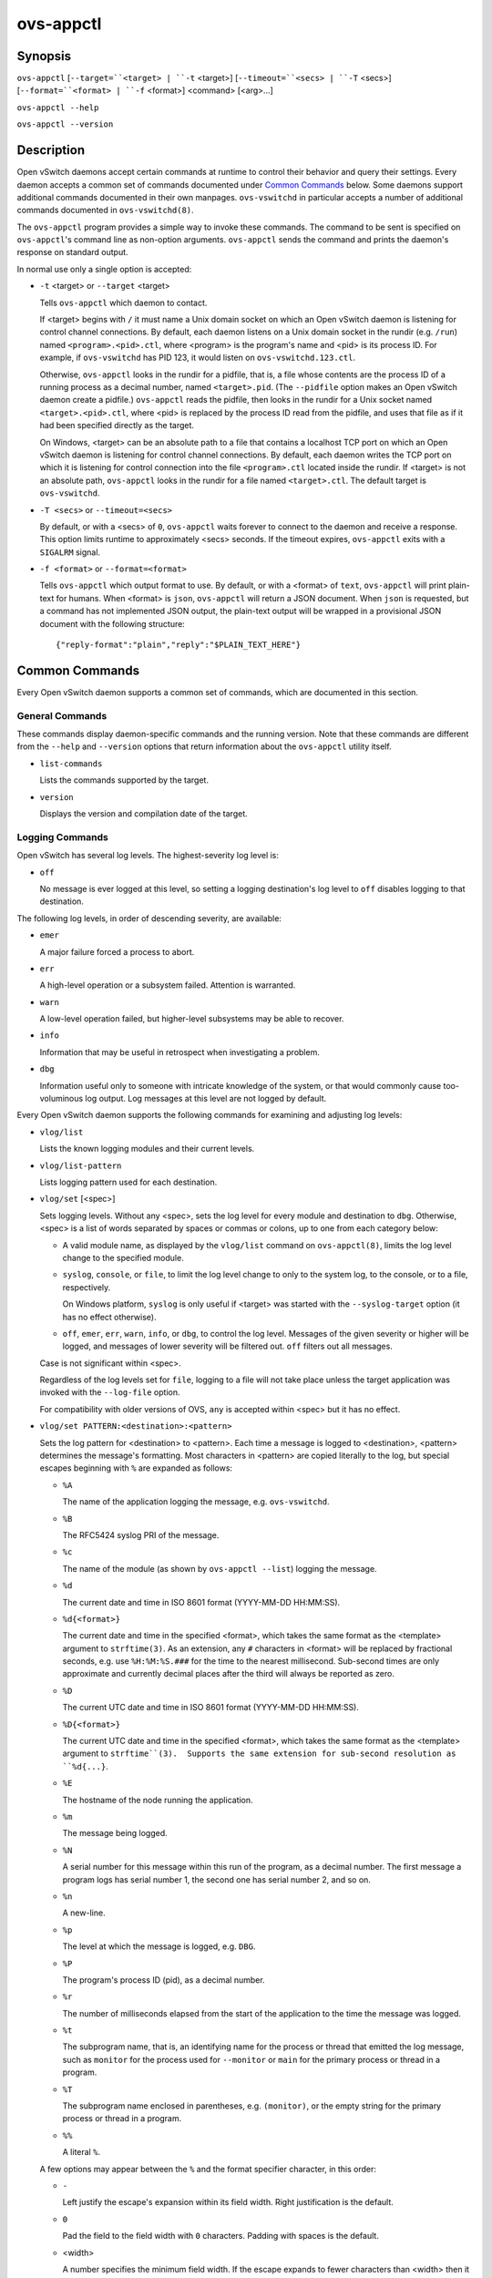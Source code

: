 ==========
ovs-appctl
==========

Synopsis
========

``ovs-appctl``
[``--target=``<target> | ``-t`` <target>]
[``--timeout=``<secs> | ``-T`` <secs>]
[``--format=``<format> | ``-f`` <format>]
<command> [<arg>...]

``ovs-appctl --help``

``ovs-appctl --version``

Description
===========

Open vSwitch daemons accept certain commands at runtime to control
their behavior and query their settings.  Every daemon accepts a
common set of commands documented under `Common Commands`_ below.
Some daemons support additional commands documented in their own
manpages.  ``ovs-vswitchd`` in particular accepts a number of
additional commands documented in ``ovs-vswitchd(8)``.

The ``ovs-appctl`` program provides a simple way to invoke these
commands.  The command to be sent is specified on ``ovs-appctl``'s
command line as non-option arguments.  ``ovs-appctl`` sends the
command and prints the daemon's response on standard output.

In normal use only a single option is accepted:

* ``-t`` <target> or ``--target`` <target>

  Tells ``ovs-appctl`` which daemon to contact.

  If <target> begins with ``/`` it must name a Unix domain socket on
  which an Open vSwitch daemon is listening for control channel
  connections.  By default, each daemon listens on a Unix domain socket
  in the rundir (e.g. ``/run``) named ``<program>.<pid>.ctl``, where
  <program> is the program's name and <pid> is its process ID.  For
  example, if ``ovs-vswitchd`` has PID 123, it would listen on
  ``ovs-vswitchd.123.ctl``.

  Otherwise, ``ovs-appctl`` looks in the rundir for a pidfile, that is,
  a file whose contents are the process ID of a running process as a
  decimal number, named ``<target>.pid``.  (The ``--pidfile`` option
  makes an Open vSwitch daemon create a pidfile.)  ``ovs-appctl`` reads
  the pidfile, then looks in the rundir for a Unix socket named
  ``<target>.<pid>.ctl``, where <pid> is replaced by the process ID read
  from the pidfile, and uses that file as if it had been specified
  directly as the target.

  On Windows, <target> can be an absolute path to a file that contains a
  localhost TCP port on which an Open vSwitch daemon is listening for
  control channel connections. By default, each daemon writes the TCP
  port on which it is listening for control connection into the file
  ``<program>.ctl`` located inside the rundir. If <target> is not an
  absolute path, ``ovs-appctl`` looks in the rundir for a file named
  ``<target>.ctl``.  The default target is ``ovs-vswitchd``.

* ``-T <secs>`` or ``--timeout=<secs>``

  By default, or with a <secs> of ``0``, ``ovs-appctl`` waits forever to
  connect to the daemon and receive a response.  This option limits
  runtime to approximately <secs> seconds.  If the timeout expires,
  ``ovs-appctl`` exits with a ``SIGALRM`` signal.

* ``-f <format>`` or ``--format=<format>``

  Tells ``ovs-appctl`` which output format to use.  By default, or with a
  <format> of ``text``, ``ovs-appctl`` will print plain-text for humans.
  When <format> is ``json``, ``ovs-appctl`` will return a JSON document.
  When ``json`` is requested, but a command has not implemented JSON
  output, the plain-text output will be wrapped in a provisional JSON
  document with the following structure::

    {"reply-format":"plain","reply":"$PLAIN_TEXT_HERE"}

Common Commands
===============

Every Open vSwitch daemon supports a common set of commands, which are
documented in this section.

General Commands
----------------

These commands display daemon-specific commands and the running version.
Note that these commands are different from the ``--help`` and
``--version`` options that return information about the
``ovs-appctl`` utility itself.

* ``list-commands``

  Lists the commands supported by the target.

* ``version``

  Displays the version and compilation date of the target.

Logging Commands
----------------

Open vSwitch has several log levels.  The highest-severity log level is:

* ``off``

  No message is ever logged at this level, so setting a logging
  destination's log level to ``off`` disables logging to that destination.

The following log levels, in order of descending severity, are
available:

* ``emer``

  A major failure forced a process to abort.

* ``err``

  A high-level operation or a subsystem failed.  Attention is
  warranted.

* ``warn``

  A low-level operation failed, but higher-level subsystems may be able
  to recover.

* ``info``

  Information that may be useful in retrospect when investigating
  a problem.

* ``dbg``

  Information useful only to someone with intricate knowledge of the
  system, or that would commonly cause too-voluminous log output.  Log
  messages at this level are not logged by default.

Every Open vSwitch daemon supports the following commands for examining
and adjusting log levels:

* ``vlog/list``

  Lists the known logging modules and their current levels.

* ``vlog/list-pattern``

  Lists logging pattern used for each destination.

* ``vlog/set`` [<spec>]

  Sets logging levels.  Without any <spec>, sets the log level for
  every module and destination to ``dbg``.  Otherwise, <spec> is a
  list of words separated by spaces or commas or colons, up to one from
  each category below:

  * A valid module name, as displayed by the ``vlog/list`` command on
    ``ovs-appctl(8)``, limits the log level change to the specified
    module.

  * ``syslog``, ``console``, or ``file``, to limit the log level
    change to only to the system log, to the console, or to a file,
    respectively.

    On Windows platform, ``syslog`` is only useful if <target> was
    started with the ``--syslog-target`` option (it has no effect
    otherwise).

  * ``off``, ``emer``, ``err``, ``warn``, ``info``, or ``dbg``, to
    control the log level.  Messages of the given severity or higher
    will be logged, and messages of lower severity will be filtered out.
    ``off`` filters out all messages.

  Case is not significant within <spec>.

  Regardless of the log levels set for ``file``, logging to a file
  will not take place unless the target application was invoked with the
  ``--log-file`` option.

  For compatibility with older versions of OVS, ``any`` is accepted
  within <spec> but it has no effect.

* ``vlog/set PATTERN:<destination>:<pattern>``

  Sets the log pattern for <destination> to <pattern>.  Each time a
  message is logged to <destination>, <pattern> determines the
  message's formatting.  Most characters in <pattern> are copied
  literally to the log, but special escapes beginning with ``%`` are
  expanded as follows:

  * ``%A``

    The name of the application logging the message, e.g. ``ovs-vswitchd``.

  * ``%B``

    The RFC5424 syslog PRI of the message.

  * ``%c``

    The name of the module (as shown by ``ovs-appctl --list``) logging
    the message.

  * ``%d``

    The current date and time in ISO 8601 format (YYYY-MM-DD HH:MM:SS).

  * ``%d{<format>}``

    The current date and time in the specified <format>, which takes
    the same format as the <template> argument to ``strftime(3)``.  As
    an extension, any ``#`` characters in <format> will be replaced by
    fractional seconds, e.g. use ``%H:%M:%S.###`` for the time to the
    nearest millisecond.  Sub-second times are only approximate and
    currently decimal places after the third will always be reported
    as zero.

  * ``%D``

    The current UTC date and time in ISO 8601 format (YYYY-MM-DD
    HH:MM:SS).

  * ``%D{<format>}``

    The current UTC date and time in the specified <format>, which
    takes the same format as the <template> argument to
    ``strftime``(3).  Supports the same extension for sub-second
    resolution as ``%d{...}``.

  * ``%E``

    The hostname of the node running the application.

  * ``%m``

    The message being logged.

  * ``%N``

    A serial number for this message within this run of the program,
    as a decimal number.  The first message a program logs has serial
    number 1, the second one has serial number 2, and so on.

  * ``%n``

    A new-line.

  * ``%p``

    The level at which the message is logged, e.g. ``DBG``.

  * ``%P``

    The program's process ID (pid), as a decimal number.

  * ``%r``

    The number of milliseconds elapsed from the start of the
    application to the time the message was logged.

  * ``%t``

    The subprogram name, that is, an identifying name for the process
    or thread that emitted the log message, such as ``monitor`` for
    the process used for ``--monitor`` or ``main`` for the primary
    process or thread in a program.

  * ``%T``

    The subprogram name enclosed in parentheses, e.g. ``(monitor)``,
    or the empty string for the primary process or thread in a
    program.

  * ``%%``

    A literal ``%``.

  A few options may appear between the ``%`` and the format specifier
  character, in this order:

  * ``-``

    Left justify the escape's expansion within its field width.  Right
    justification is the default.

  * ``0``

    Pad the field to the field width with ``0`` characters.  Padding
    with spaces is the default.

  * <width>

    A number specifies the minimum field width.  If the escape expands
    to fewer characters than <width> then it is padded to fill the
    field width.  (A field wider than <width> is not truncated to
    fit.)

  The default pattern for console and file output is ``%D{%Y-%m-%dT
  %H:%M:%SZ}|%05N|%c|%p|%m``; for syslog output, ``%05N|%c|%p|%m``.

  Daemons written in Python (e.g. ``ovs-monitor-ipsec``) do not allow
  control over the log pattern.

* ``vlog/set FACILITY:<facility>``

  Sets the RFC5424 facility of the log message. <facility> can be one
  of ``kern``, ``user``, ``mail``, ``daemon``, ``auth``, ``syslog``,
  ``lpr``, ``news``, ``uucp``, ``clock``, ``ftp``, ``ntp``, ``audit``,
  ``alert``, ``clock2``, ``local0``, ``local1``, ``local2``,
  ``local3``, ``local4``, ``local5``, ``local6`` or ``local7``.

* ``vlog/close``

  Causes the daemon to close its log file, if it is open.  (Use
  ``vlog/reopen`` to reopen it later.)

* ``vlog/reopen``

  Causes the daemon to close its log file, if it is open, and then
  reopen it.  (This is useful after rotating log files, to cause a new
  log file to be used.)

  This has no effect if the target application was not invoked with
  the ``--log-file`` option.

Options
=======

.. option:: -h, --help

    Prints a brief help message to the console.

.. option:: -V, --version

    Prints version information to the console.

See Also
========

``ovs-appctl`` can control all Open vSwitch daemons, including
``ovs-vswitchd(8)`` and ``ovsdb-server(1)``.
